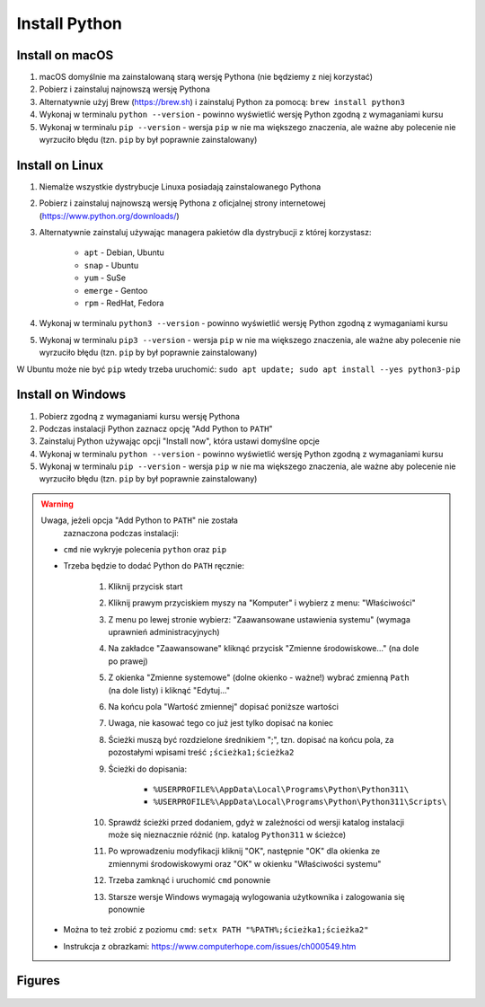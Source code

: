 Install Python
==============


Install on macOS
----------------
1. macOS domyślnie ma zainstalowaną starą wersję Pythona
   (nie będziemy z niej korzystać)

2. Pobierz i zainstaluj najnowszą wersję Pythona

3. Alternatywnie użyj Brew (https://brew.sh) i zainstaluj Python za pomocą:
   ``brew install python3``

4. Wykonaj w terminalu ``python --version`` - powinno wyświetlić wersję
   Python zgodną z wymaganiami kursu

5. Wykonaj w terminalu ``pip --version`` - wersja ``pip`` w nie ma większego
   znaczenia, ale ważne aby polecenie nie wyrzuciło błędu
   (tzn. ``pip`` by był poprawnie zainstalowany)


Install on Linux
----------------
1. Niemalże wszystkie dystrybucje Linuxa posiadają zainstalowanego Pythona

2. Pobierz i zainstaluj najnowszą wersję Pythona z oficjalnej strony
   internetowej (https://www.python.org/downloads/)

3. Alternatywnie zainstaluj używając managera pakietów dla dystrybucji z
   której korzystasz:

    * ``apt`` - Debian, Ubuntu
    * ``snap`` - Ubuntu
    * ``yum`` - SuSe
    * ``emerge`` - Gentoo
    * ``rpm`` - RedHat, Fedora

4. Wykonaj w terminalu ``python3 --version`` - powinno wyświetlić wersję
   Python zgodną z wymaganiami kursu

5. Wykonaj w terminalu ``pip3 --version`` - wersja ``pip`` w nie ma
   większego znaczenia, ale ważne aby polecenie nie wyrzuciło błędu
   (tzn. ``pip`` by był poprawnie zainstalowany)

W Ubuntu może nie być ``pip`` wtedy trzeba uruchomić:
``sudo apt update; sudo apt install --yes python3-pip``


Install on Windows
------------------
1. Pobierz zgodną z wymaganiami kursu wersję Pythona

2. Podczas instalacji Python zaznacz opcję "Add Python to ``PATH``"

3. Zainstaluj Python używając opcji "Install now",
   która ustawi domyślne opcje

4. Wykonaj w terminalu ``python --version`` - powinno wyświetlić wersję
   Python zgodną z wymaganiami kursu

5. Wykonaj w terminalu ``pip --version`` - wersja ``pip`` w nie ma większego
   znaczenia, ale ważne aby polecenie nie wyrzuciło błędu (tzn. ``pip`` by
   był poprawnie zainstalowany)

.. warning:: Uwaga, jeżeli opcja "Add Python to ``PATH``" nie została
             zaznaczona podczas instalacji:

    * ``cmd`` nie wykryje polecenia ``python`` oraz ``pip``
    * Trzeba będzie to dodać Python do ``PATH`` ręcznie:

        #. Kliknij przycisk start
        #. Kliknij prawym przyciskiem myszy na "Komputer" i wybierz z menu:
           "Właściwości"
        #. Z menu po lewej stronie wybierz: "Zaawansowane ustawienia
           systemu" (wymaga uprawnień administracyjnych)
        #. Na zakładce "Zaawansowane" kliknąć przycisk "Zmienne
           środowiskowe..." (na dole po prawej)
        #. Z okienka "Zmienne systemowe" (dolne okienko - ważne!) wybrać
           zmienną ``Path`` (na dole listy) i kliknąć "Edytuj..."
        #. Na końcu pola "Wartość zmiennej" dopisać poniższe wartości
        #. Uwaga, nie kasować tego co już jest tylko dopisać na koniec
        #. Ścieżki muszą być rozdzielone średnikiem ";", tzn. dopisać
           na końcu pola, za pozostałymi wpisami treść
           ``;ścieżka1;ścieżka2``
        #. Ścieżki do dopisania:

            * ``%USERPROFILE%\AppData\Local\Programs\Python\Python311\``
            * ``%USERPROFILE%\AppData\Local\Programs\Python\Python311\Scripts\``

        #. Sprawdź ścieżki przed dodaniem, gdyż w zależności od wersji katalog instalacji może się nieznacznie różnić (np. katalog ``Python311`` w ścieżce)

        #. Po wprowadzeniu modyfikacji kliknij "OK", następnie "OK" dla okienka ze zmiennymi środowiskowymi oraz "OK" w okienku "Właściwości systemu"

        #. Trzeba zamknąć i uruchomić ``cmd`` ponownie

        #. Starsze wersje Windows wymagają wylogowania użytkownika i
           zalogowania się ponownie

    * Można to też zrobić z poziomu ``cmd``:
      ``setx PATH "%PATH%;ścieżka1;ścieżka2"``

    * Instrukcja z obrazkami: https://www.computerhope.com/issues/ch000549.htm


Figures
-------
.. figure:: img/install-python-download.png
.. figure:: img/install-python-windows-01.png
.. figure:: img/install-python-windows-02.png
.. figure:: img/install-python-windows-03.png
.. figure:: img/install-python-windows-04.png
.. figure:: img/install-python-macos-01.png
.. figure:: img/install-python-macos-02.png
.. figure:: img/install-python-macos-03.png
.. figure:: img/install-python-macos-04.png
.. figure:: img/install-python-macos-05.png
.. figure:: img/install-python-macos-06.png
.. figure:: img/install-python-macos-07.png
